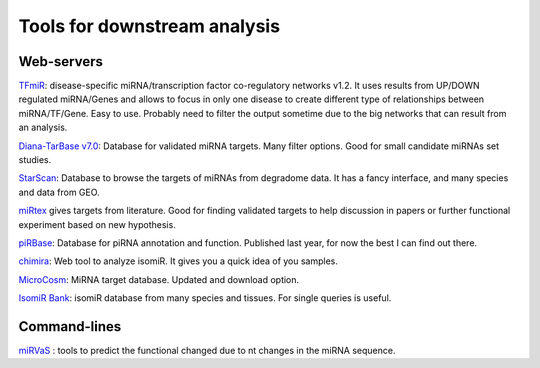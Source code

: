.. _Small RNA Tools:


***************
Tools for downstream analysis
***************

Web-servers
-----------

`TFmiR`_: disease-specific miRNA/transcription factor co-regulatory networks v1.2. It uses results from UP/DOWN regulated miRNA/Genes and allows to focus in only one disease to create different type of relationships between miRNA/TF/Gene. Easy to use. Probably need to filter the output sometime due to the big networks that can result from an analysis. 

`Diana-TarBase v7.0`_: Database for validated miRNA targets. Many filter options. Good for small candidate miRNAs set studies.

`StarScan`_: Database to browse the targets of miRNAs from degradome data. It has a fancy interface, and many species and data from GEO.

`miRtex <http://research.bioinformatics.udel.edu/miRTex/>`_ gives targets from literature. Good for finding validated targets to help discussion in papers or further functional experiment based on new hypothesis.

`piRBase`_: Database for piRNA annotation and function. Published last year, for now the best I can find out there.

`chimira`_: Web tool to analyze isomiR. It gives you a quick idea of you samples.

`MicroCosm`_: MiRNA target database. Updated and download option.

`IsomiR Bank <http://mcg.ustc.edu.cn/bsc/isomir>`_: isomiR database from many species and tissues. For single queries is useful.

Command-lines
-----------

`miRVaS <http://nar.oxfordjournals.org/content/early/2015/09/17/nar.gkv921.full>`_ : tools to predict the functional changed due to nt changes in the miRNA sequence.


.. _TFmiR: http://service.bioinformatik.uni-saarland.de/tfmir/

.. _Diana-TarBase v7.0: http://diana.imis.athena-innovation.gr/DianaTools

.. _StarScan: http://mirlab.sysu.edu.cn/starscan/Scan.php

.. _piRBase: http://www.regulatoryrna.org/database/piRNA/index.html

.. _chimira: http://wwwdev.ebi.ac.uk/enright-srv/chimira/

.. _MicroCosm: http://www.ebi.ac.uk/enright-srv/microcosm/htdocs/targets/v5/
